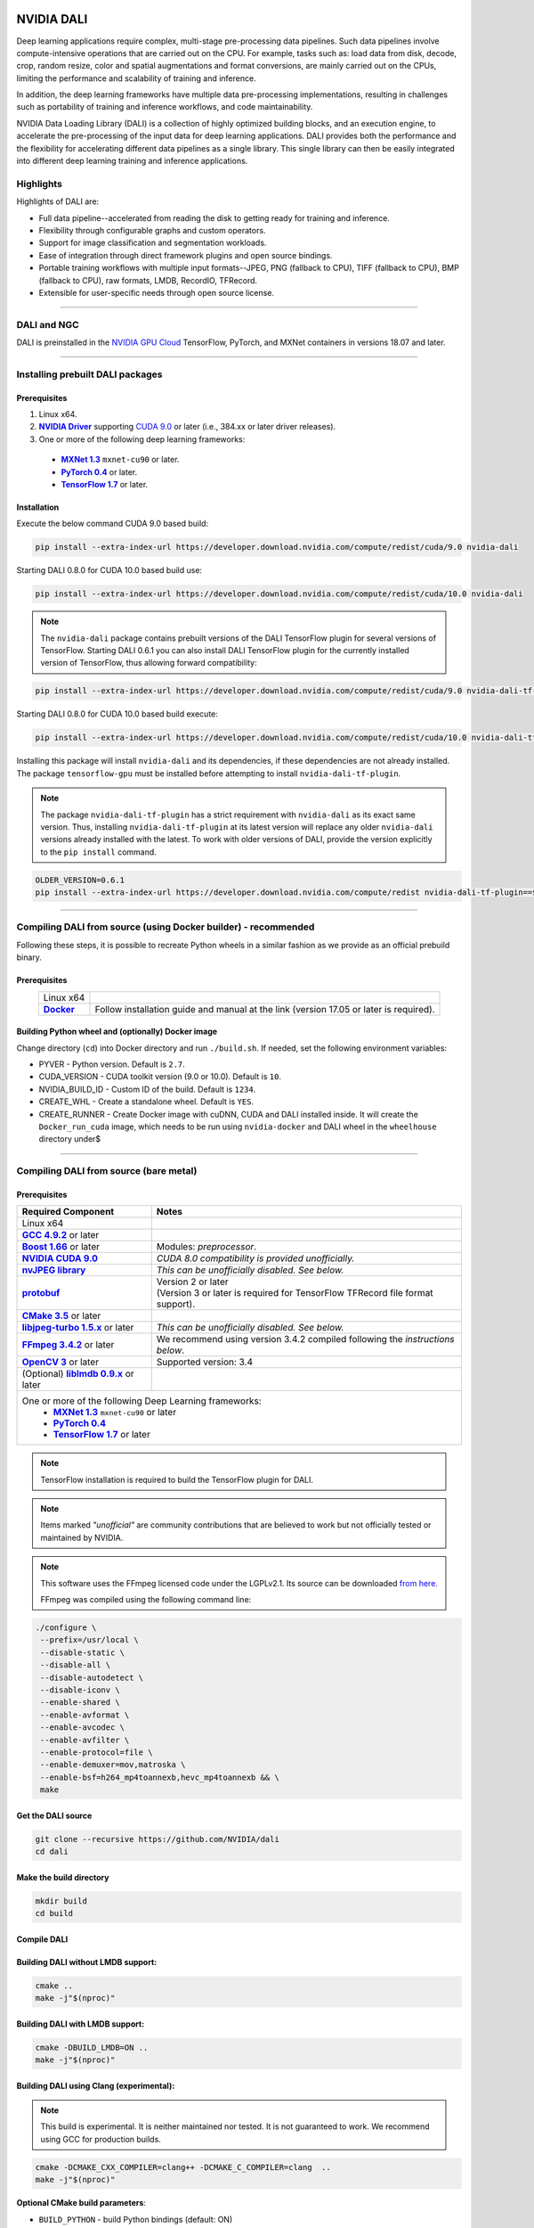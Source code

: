 |License|  |Documentation|

NVIDIA DALI
===========
.. overview-begin-marker-do-not-remove

Deep learning applications require complex, multi-stage pre-processing data pipelines. Such data pipelines involve compute-intensive operations that are carried out on the CPU. For example, tasks such as: load data from disk, decode, crop, random resize, color and spatial augmentations and format conversions, are mainly carried out on the CPUs, limiting the performance and scalability of training and inference.

In addition, the deep learning frameworks have multiple data pre-processing implementations, resulting in challenges such as portability of training and inference workflows, and code maintainability.

NVIDIA Data Loading Library (DALI) is a collection of highly optimized building blocks, and an execution engine, to accelerate the pre-processing of the input data for deep learning applications. DALI  provides both the performance and the flexibility for accelerating different data pipelines as a single library. This single library can then be easily integrated into different deep learning training and inference applications.

Highlights
----------

Highlights of DALI are:

* Full data pipeline--accelerated from reading the disk to getting ready for training and inference.
* Flexibility through configurable graphs and custom operators.
* Support for image classification and segmentation workloads.
* Ease of integration through direct framework plugins and open source bindings.
* Portable training workflows with multiple input formats--JPEG, PNG (fallback to CPU), TIFF (fallback to CPU), BMP (fallback to CPU), raw formats, LMDB, RecordIO, TFRecord.
* Extensible for user-specific needs through open source license.

.. overview-end-marker-do-not-remove

.. installation-begin-marker-do-not-remove

----

DALI and NGC
------------

DALI is preinstalled in the `NVIDIA GPU Cloud <https://ngc.nvidia.com>`_ TensorFlow, PyTorch, and MXNet containers in versions 18.07 and later.

----

Installing prebuilt DALI packages
---------------------------------

Prerequisites
^^^^^^^^^^^^^


.. |driver link| replace:: **NVIDIA Driver**
.. _driver link: https://www.nvidia.com/drivers
.. |cuda link| replace:: **NVIDIA CUDA 9.0**
.. _cuda link: https://developer.nvidia.com/cuda-downloads
.. |mxnet link| replace:: **MXNet 1.3**
.. _mxnet link: http://mxnet.incubator.apache.org
.. |pytorch link| replace:: **PyTorch 0.4**
.. _pytorch link: https://pytorch.org
.. |tf link| replace:: **TensorFlow 1.7**
.. _tf link: https://www.tensorflow.org

1. Linux x64.
2. |driver link|_ supporting `CUDA 9.0 <https://developer.nvidia.com/cuda-downloads>`__ or later (i.e., 384.xx or later driver releases).
3. One or more of the following deep learning frameworks:

  - |mxnet link|_ ``mxnet-cu90`` or later.
  - |pytorch link|_ or later.
  - |tf link|_ or later.


Installation
^^^^^^^^^^^^

Execute the below command CUDA 9.0 based build:

.. code-block:: bash

    pip install --extra-index-url https://developer.download.nvidia.com/compute/redist/cuda/9.0 nvidia-dali

Starting DALI 0.8.0 for CUDA 10.0 based build use:

.. code-block:: bash

   pip install --extra-index-url https://developer.download.nvidia.com/compute/redist/cuda/10.0 nvidia-dali

.. note::

  The ``nvidia-dali`` package contains prebuilt versions of the DALI TensorFlow plugin for several versions of TensorFlow. Starting DALI 0.6.1 you can also install DALI TensorFlow plugin for the currently installed version of TensorFlow, thus allowing forward compatibility:

.. code-block:: bash

    pip install --extra-index-url https://developer.download.nvidia.com/compute/redist/cuda/9.0 nvidia-dali-tf-plugin

Starting DALI 0.8.0 for CUDA 10.0 based build execute:

.. code-block:: bash

   pip install --extra-index-url https://developer.download.nvidia.com/compute/redist/cuda/10.0 nvidia-dali-tf-plugin


Installing this package will install ``nvidia-dali`` and its dependencies, if these dependencies are not already installed. The package ``tensorflow-gpu`` must be installed before attempting to install ``nvidia-dali-tf-plugin``.

.. note::

  The package ``nvidia-dali-tf-plugin`` has a strict requirement with ``nvidia-dali`` as its exact same version.
  Thus, installing ``nvidia-dali-tf-plugin`` at its latest version will replace any older ``nvidia-dali`` versions already installed with the latest.
  To work with older versions of DALI, provide the version explicitly to the ``pip install`` command.

.. code-block:: bash

    OLDER_VERSION=0.6.1
    pip install --extra-index-url https://developer.download.nvidia.com/compute/redist nvidia-dali-tf-plugin==$OLDER_VERSION

----

Compiling DALI from source (using Docker builder) - recommended
---------------------------------------------------------------

Following these steps, it is possible to recreate Python wheels in a similar fashion as we provide as an official prebuild binary.

Prerequisites
^^^^^^^^^^^^^

.. |docker link| replace:: **Docker**
.. _docker link: https://docs.docker.com/install/

.. table::
   :align: center

   +----------------------------------------+---------------------------------------------------------------------------------------------+
   | Linux x64                              |                                                                                             |
   +----------------------------------------+---------------------------------------------------------------------------------------------+
   | |docker link|_                         | Follow installation guide and manual at the link (version 17.05 or later is required).      |
   +----------------------------------------+---------------------------------------------------------------------------------------------+

Building Python wheel and (optionally) Docker image
^^^^^^^^^^^^^^^^^^^^^^^^^^^^^^^^^^^^^^^^^^^^^^^^^^^

Change directory (``cd``) into Docker directory and run ``./build.sh``. If needed, set the following environment variables:

* PYVER - Python version. Default is ``2.7``.
* CUDA_VERSION - CUDA toolkit version (9.0 or 10.0). Default is ``10``.
* NVIDIA_BUILD_ID - Custom ID of the build. Default is ``1234``.
* CREATE_WHL - Create a standalone wheel. Default is ``YES``.
* CREATE_RUNNER - Create Docker image with cuDNN, CUDA and DALI installed inside. It will create the ``Docker_run_cuda`` image, which needs to be run using ``nvidia-docker`` and DALI wheel in the ``wheelhouse`` directory under$

----

Compiling DALI from source (bare metal)
---------------------------------------

Prerequisites
^^^^^^^^^^^^^


.. |nvjpeg link| replace:: **nvJPEG library**
.. _nvjpeg link: https://developer.nvidia.com/nvjpeg
.. |protobuf link| replace:: **protobuf**
.. _protobuf link: https://github.com/google/protobuf
.. |cmake link| replace:: **CMake 3.5**
.. _cmake link: https://cmake.org
.. |jpegturbo link| replace:: **libjpeg-turbo 1.5.x**
.. _jpegturbo link: https://github.com/libjpeg-turbo/libjpeg-turbo
.. |ffmpeg link| replace:: **FFmpeg 3.4.2**
.. _ffmpeg link: https://developer.download.nvidia.com/compute/redist/nvidia-dali/ffmpeg-3.4.2.tar.bz2
.. |opencv link| replace:: **OpenCV 3**
.. _opencv link: https://opencv.org
.. |lmdb link| replace:: **liblmdb 0.9.x**
.. _lmdb link: https://github.com/LMDB/lmdb
.. |gcc link| replace:: **GCC 4.9.2**
.. _gcc link: https://www.gnu.org/software/gcc/
.. |boost link| replace:: **Boost 1.66**
.. _boost link: https://www.boost.org/



.. table::

   +----------------------------------------+---------------------------------------------------------------------------------------------+
   | Required Component                     | Notes                                                                                       |
   +========================================+=============================================================================================+
   | Linux x64                              |                                                                                             |
   +----------------------------------------+---------------------------------------------------------------------------------------------+
   | |gcc link|_ or later                   |                                                                                             |
   +----------------------------------------+---------------------------------------------------------------------------------------------+
   | |boost link|_ or later                 | Modules: *preprocessor*.                                                                    |
   +----------------------------------------+---------------------------------------------------------------------------------------------+
   | |cuda link|_                           | *CUDA 8.0 compatibility is provided unofficially.*                                          |
   +----------------------------------------+---------------------------------------------------------------------------------------------+
   | |nvjpeg link|_                         | *This can be unofficially disabled. See below.*                                             |
   +----------------------------------------+---------------------------------------------------------------------------------------------+
   | |protobuf link|_                       | | Version 2 or later                                                                        |
   |                                        | | (Version 3 or later is required for TensorFlow TFRecord file format support).             |
   +----------------------------------------+---------------------------------------------------------------------------------------------+
   | |cmake link|_ or later                 |                                                                                             |
   +----------------------------------------+---------------------------------------------------------------------------------------------+
   | |jpegturbo link|_ or later             | *This can be unofficially disabled. See below.*                                             |
   +----------------------------------------+---------------------------------------------------------------------------------------------+
   | |ffmpeg link|_ or later                | We recommend using version 3.4.2 compiled following the *instructions below*.               |
   +----------------------------------------+---------------------------------------------------------------------------------------------+
   | |opencv link|_ or later                | Supported version: 3.4                                                                      |
   +----------------------------------------+---------------------------------------------------------------------------------------------+
   | (Optional) |lmdb link|_ or later       |                                                                                             |
   +----------------------------------------+---------------------------------------------------------------------------------------------+
   | One or more of the following Deep Learning frameworks:                                                                               |
   |      * |mxnet link|_ ``mxnet-cu90`` or later                                                                                         |
   |      * |pytorch link|_                                                                                                               |
   |      * |tf link|_ or later                                                                                                           |
   +----------------------------------------+---------------------------------------------------------------------------------------------+


.. note::

  TensorFlow installation is required to build the TensorFlow plugin for DALI.

.. note::

  Items marked *"unofficial"* are community contributions that are believed to work but not officially tested or maintained by NVIDIA.

.. note::

   This software uses the FFmpeg licensed code under the LGPLv2.1. Its source can be downloaded `from here. <https://developer.download.nvidia.com/compute/redist/nvidia-dali/ffmpeg-3.4.2.tar.bz2>`_

   FFmpeg was compiled using the following command line:

.. code-block:: bash

    ./configure \
     --prefix=/usr/local \
     --disable-static \
     --disable-all \
     --disable-autodetect \
     --disable-iconv \
     --enable-shared \
     --enable-avformat \
     --enable-avcodec \
     --enable-avfilter \
     --enable-protocol=file \
     --enable-demuxer=mov,matroska \
     --enable-bsf=h264_mp4toannexb,hevc_mp4toannexb && \
     make



Get the DALI source
^^^^^^^^^^^^^^^^^^^

.. code-block:: bash

    git clone --recursive https://github.com/NVIDIA/dali
    cd dali

Make the build directory
^^^^^^^^^^^^^^^^^^^^^^^^

.. code-block:: bash

    mkdir build
    cd build


Compile DALI
^^^^^^^^^^^^

Building DALI without LMDB support:
^^^^^^^^^^^^^^^^^^^^^^^^^^^^^^^^^^^

.. code-block:: bash

    cmake ..
    make -j"$(nproc)"


Building DALI with LMDB support:
^^^^^^^^^^^^^^^^^^^^^^^^^^^^^^^^

.. code-block:: bash

    cmake -DBUILD_LMDB=ON ..
    make -j"$(nproc)"


Building DALI using Clang (experimental):
^^^^^^^^^^^^^^^^^^^^^^^^^^^^^^^^^^^^^^^^^

.. note::

   This build is experimental. It is neither maintained nor tested. It is not guaranteed to work.
   We recommend using GCC for production builds.


.. code-block:: bash

    cmake -DCMAKE_CXX_COMPILER=clang++ -DCMAKE_C_COMPILER=clang  ..
    make -j"$(nproc)"


**Optional CMake build parameters**:

-  ``BUILD_PYTHON`` - build Python bindings (default: ON)
-  ``BUILD_TEST`` - include building test suite (default: ON)
-  ``BUILD_BENCHMARK`` - include building benchmarks (default: ON)
-  ``BUILD_LMDB`` - build with support for LMDB (default: OFF)
-  ``BUILD_NVTX`` - build with NVTX profiling enabled (default: OFF)
-  ``BUILD_TENSORFLOW`` - build TensorFlow plugin (default: OFF)
-  ``WERROR`` - treat all build warnings as errors (default: OFF)
-  *(Unofficial)* ``BUILD_JPEG_TURBO`` - build with ``libjpeg-turbo`` (default: ON)
-  *(Unofficial)* ``BUILD_NVJPEG`` - build with ``nvJPEG`` (default: ON)


Install Python bindings
^^^^^^^^^^^^^^^^^^^^^^^

.. code-block:: bash

    pip install dali/python

.. installation-end-marker-do-not-remove

Compiling DALI from source (Docker)
---------------------------------------

Prerequisites
^^^^^^^^^^^^^
.. |docker link| replace:: **Docker**
.. _docker link: https://docs.docker.com/install/

.. table::
   :align: center

   +----------------------------------------+---------------------------------------------------------------------------------------------+
   | **Linux x64**                          |                                                                                             |
   +----------------------------------------+---------------------------------------------------------------------------------------------+
   | |docker link|_                         | Please follow installation guide and manual there                                           |
   +----------------------------------------+---------------------------------------------------------------------------------------------+

Build Docker image
^^^^^^^^^^^^^^^^^^
Enter Docker directory and run ./build.sh. If needed, set the following environment variables:

- PYVER - Python version, default is `2.7`
- CUDA_VERSION - version of the CUDA toolkit, default is `10`
- NVIDIA_BUILD_ID - custom ID of the build, default is `1234`
- CREATE_RUNNER - create Docker image with cuDNN, CUDA and DALI installed inside. It will create the `Docker_run_cuda` image, which needs to be run using `nvidia-docker` and DALI wheel in the `wheelhouse` directory under `DALI/`, default is `NO`
- CREATE_WHL - create a wheel as well, default is `YES`

Cross-compiling DALI C++ API for aarch64 Linux (Docker)
-----------------------------------------
Build the aarch64 Linux Build Container 
^^^^^^^^^^^^^^^^^^^^^^^^^^^^^^^^^^^^^^^
.. code-block:: bash
    docker build -t dali_builder:aarch64-linux -f Dockerfile.build.aarch64-linux .

Compile
^^^^^^^
From the root of the DALI source tree
.. code-block:: bash
    docker run -u ${UID}:${GID} -v $(pwd):/dali dali_builder:aarch64-linux  

The relevant artifacts will be in ``build/install`` and ``build/dali/python/nvidia/dali`` 

Cross-compiling DALI C++ API for aarch64 QNX (Docker)
-----------------------------------------
Setup
^^^^^
After aquiring the QNX Toolchain, place it in a directory called ``qnx`` in the root of the DALI tree.
Then using the SDK Manager for NVIDIA DRIVE, select **QNX** as the *Target Operating System* and select **DRIVE OS 5.1.0.0 SDK**
In STEP 02 under **Download & Install Options**, select *Download Now. Install Later*. and agree to the Terms and Conditions. 
Once downloaded move the **cuda-repo-cross-qnx** debian package into the ``qnx`` directory you created in the DALI tree. 

Build the aarch64 Build Container 
^^^^^^^^^^^^^^^^^^^^^^^^^^^^^^^^^
.. code-block:: bash
    docker build -t dali_builder:aarch64-qnx -f Dockerfile.build.aarch64-qnx .

Compile
^^^^^^^
From the root of the DALI source tree
.. code-block:: bash
    docker run -u ${UID}:${GID} -v $(pwd):/dali dali_builder:aarch64-qnx  

The relevant artifacts will be in ``build/install`` and ``build/dali/python/nvidia/dali`` 

Getting started
---------------

.. |examples link| replace:: ``docs/examples``
.. _examples link: docs/examples

The |examples link|_ directory contains a few examples (in the form of Jupyter notebooks) highlighting different features of DALI and how to use DALI to interface with deep learning frameworks.

Also note:

* Documentation for the latest stable release is available `here <https://docs.nvidia.com/deeplearning/sdk/index.html#data-loading>`_, and
* Nightly version of the documentation that stays in sync with the master branch is available `here <https://docs.nvidia.com/deeplearning/sdk/dali-master-branch-user-guide/docs/index.html>`_.

----

Additional resources
--------------------

- GPU Technology Conference 2018 presentation about DALI, T. Gale, S. Layton and P. Tredak: `slides <http://on-demand.gputechconf.com/gtc/2018/presentation/s8906-fast-data-pipelines-for-deep-learning-training.pdf>`_, `recording <http://on-demand.gputechconf.com/gtc/2018/video/S8906/>`_.

----

Contributing to DALI
--------------------

We welcome contributions to DALI. To contribute to DALI and make pull requests, follow the guidelines outlined in the `Contributing <CONTRIBUTING.md>`_ document.

Reporting problems, asking questions
------------------------------------


We appreciate feedback, questions or bug reports. When you need help with the code, follow the process outlined in the Stack Overflow (https://stackoverflow.com/help/mcve) document. Ensure that the posted examples are:

* **minimal**: Use as little code as possible that still produces the same problem.
* **complete**: Provide all parts needed to reproduce the problem. Check if you can strip external dependency and still show the problem. The less time we spend on reproducing the problems, the more time we can dedicate  to the fixes.
* **verifiable**: Test the code you are about to provide, to make sure that it reproduces the problem. Remove all other problems that are not related to your request.


Contributors
------------

DALI was built with major contributions from Trevor Gale, Przemek Tredak, Simon Layton, Andrei Ivanov, Serge Panev.

.. |License| image:: https://img.shields.io/badge/License-Apache%202.0-blue.svg
   :target: https://opensource.org/licenses/Apache-2.0

.. |Documentation| image:: https://img.shields.io/badge/Nvidia%20DALI-documentation-brightgreen.svg?longCache=true
   :target: https://docs.nvidia.com/deeplearning/sdk/dali-developer-guide/
